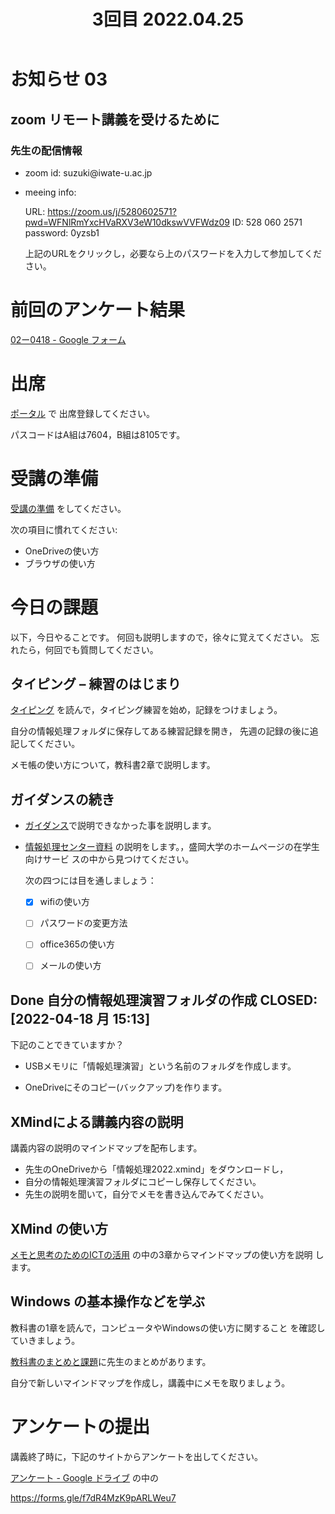 #+title:  3回目 2022.04.25
* お知らせ 03
** zoom リモート講義を受けるために

*** 先生の配信情報
- zoom id: suzuki@iwate-u.ac.jp

- meeing info:

  URL: https://zoom.us/j/5280602571?pwd=WFNlRmYxcHVaRXV3eW10dkswVVFWdz09
  ID: 528 060 2571
  password: 0yzsb1

  上記のURLをクリックし，必要なら上のパスワードを入力して参加してくだ
  さい。

* 前回のアンケート結果


[[https://docs.google.com/forms/d/1rIJfxHLKw3Cw1fF8jaK_JpwtJM5CXeYDbOAVUYqilQk/edit#responses][02ー0418 - Google フォーム]]



* 出席

[[https://morioka-u.ap-cloud.com/prtl][ポータル]] で 出席登録してください。

パスコードはA組は7604，B組は8105です。


* 受講の準備

[[../prepare.org][受講の準備]] をしてください。

次の項目に慣れてください: 
- OneDriveの使い方
- ブラウザの使い方


* 今日の課題
   
以下，今日やることです。
何回も説明しますので，徐々に覚えてください。
忘れたら，何回でも質問してください。


** タイピング -- 練習のはじまり

[[../typing.org][タイピング]] を読んで，タイピング練習を始め，記録をつけましょう。

自分の情報処理フォルダに保存してある練習記録を開き，
先週の記録の後に追記してください。

メモ帳の使い方について，教科書2章で説明します。


** ガイダンスの続き

   - [[../guidance.html][ガイダンス]]で説明できなかった事を説明します。

   - [[https://172.16.10.48][情報処理センター資料]] の説明をします。，盛岡大学のホームページの在学生向けサービ
     スの中から見つけてください。

     次の四つには目を通しましょう：

     - [X] wifiの使い方

     - [ ] パスワードの変更方法

     - [ ] office365の使い方

     - [ ] メールの使い方

** Done 自分の情報処理演習フォルダの作成 CLOSED: [2022-04-18 月 15:13]

下記のことできていますか？

- USBメモリに「情報処理演習」という名前のフォルダを作成します。

- OneDriveにそのコピー(バックアップ)を作ります。

** XMindによる講義内容の説明

講義内容の説明のマインドマップを配布します。

- 先生のOneDriveから「情報処理2022.xmind」をダウンロードし，
- 自分の情報処理演習フォルダにコピーし保存してください。
- 先生の説明を聞いて，自分でメモを書き込んでみてください。

** XMind の使い方

[[https://masayuki054.github.io/ict_literacy_for_thinking_and_memo/][メモと思考のためのICTの活用]] の中の3章からマインドマップの使い方を説明
します。

** Windows の基本操作などを学ぶ 

教科書の1章を読んで，コンピュータやWindowsの使い方に関すること
を確認していきましょう。

[[../text.org][教科書のまとめと課題]]に先生のまとめがあります。

自分で新しいマインドマップを作成し，講義中にメモを取りましょう。


    
* アンケートの提出

講義終了時に，下記のサイトからアンケートを出してください。

[[https://drive.google.com/drive/folders/1Bb_mz6bjWvQbMTWmuPKxU4r1o73N_r2V][アンケート - Google ドライブ]] の中の

https://forms.gle/f7dR4MzK9pARLWeu7 




    




